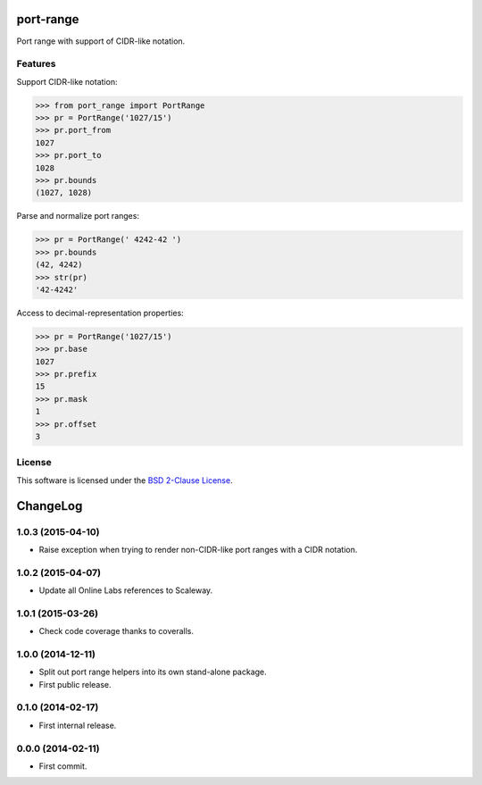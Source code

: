 port-range
==========

Port range with support of CIDR-like notation.

.. image:: https://img.shields.io/pypi/v/port-range.svg?style=flat
    :target: https://pypi.python.org/pypi/port-range
    :alt: Last release
.. image:: https://img.shields.io/travis/scaleway/port-range/develop.svg?style=flat
    :target: https://travis-ci.org/scaleway/port-range
    :alt: Unit-tests status
.. image:: https://img.shields.io/coveralls/scaleway/port-range/develop.svg?style=flat
    :target: https://coveralls.io/r/scaleway/port-range?branch=develop
    :alt: Coverage Status
.. image:: https://img.shields.io/requires/github/scaleway/port-range/master.svg?style=flat
    :target: https://requires.io/github/scaleway/port-range/requirements/?branch=master
    :alt: Requirements freshness
.. image:: https://img.shields.io/pypi/l/port-range.svg?style=flat
    :target: http://opensource.org/licenses/BSD-2-Clause
    :alt: Software license
.. image:: https://img.shields.io/pypi/dm/port-range.svg?style=flat
    :target: https://pypi.python.org/pypi/port-range#downloads
    :alt: Popularity


Features
--------

Support CIDR-like notation:

.. code-block:: python

    >>> from port_range import PortRange
    >>> pr = PortRange('1027/15')
    >>> pr.port_from
    1027
    >>> pr.port_to
    1028
    >>> pr.bounds
    (1027, 1028)

Parse and normalize port ranges:

.. code-block:: python

    >>> pr = PortRange(' 4242-42 ')
    >>> pr.bounds
    (42, 4242)
    >>> str(pr)
    '42-4242'

Access to decimal-representation properties:

.. code-block:: python

    >>> pr = PortRange('1027/15')
    >>> pr.base
    1027
    >>> pr.prefix
    15
    >>> pr.mask
    1
    >>> pr.offset
    3


License
-------

This software is licensed under the `BSD 2-Clause License`_.

.. _BSD 2-Clause License: https://github.com/scaleway/port-range/blob/develop/LICENSE.rst

ChangeLog
=========


1.0.3 (2015-04-10)
------------------

* Raise exception when trying to render non-CIDR-like port ranges with a CIDR
  notation.


1.0.2 (2015-04-07)
------------------

* Update all Online Labs references to Scaleway.


1.0.1 (2015-03-26)
------------------

* Check code coverage thanks to coveralls.


1.0.0 (2014-12-11)
------------------

* Split out port range helpers into its own stand-alone package.
* First public release.


0.1.0 (2014-02-17)
------------------

* First internal release.


0.0.0 (2014-02-11)
------------------

* First commit.


